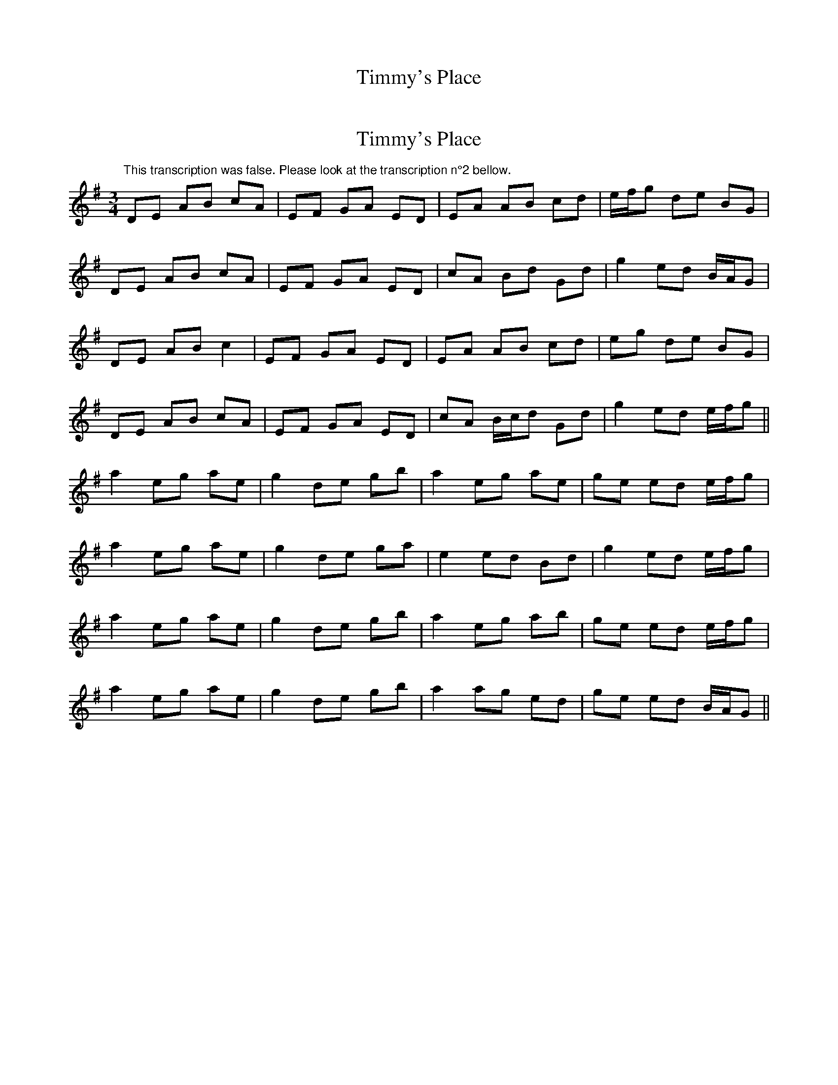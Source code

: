 X: 1
T: Timmy's Place
Z: duby
S: https://thesession.org/tunes/13118#setting22590
R: mazurka
M: 3/4
L: 1/8
K: Emin
"This transcription was false. Please look at the transcription n°2 bellow."
X: 2
T: Timmy's Place
Z: duby
S: https://thesession.org/tunes/13118#setting25694
R: mazurka
M: 3/4
L: 1/8
K: Ador
DE AB cA | EF GA ED | EA AB cd | e/f/g de BG |
DE AB cA | EF GA ED | cA Bd Gd | g2 ed B/A/G |
DE AB c2 | EF GA ED | EA AB cd | eg de BG |
DE AB cA | EF GA ED | cA B/c/d Gd | g2 ed e/f/g ||
a2 eg ae | g2 de gb | a2 eg ae | ge ed e/f/g |
a2 eg ae | g2 de ga | e2 ed Bd | g2 ed e/f/g |
a2 eg ae | g2 de gb | a2 eg ab | ge ed e/f/g |
a2 eg ae | g2 de gb | a2 ag ed | ge ed B/A/G ||
